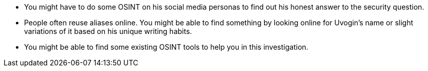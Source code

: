 * You might have to do some OSINT on his social media personas to find out his honest answer to the security question.
* People often reuse aliases online. You might be able to find something by looking online for Uvogin’s name or slight variations of it based on his unique writing habits.
* You might be able to find some existing OSINT tools to help you in this investigation.
